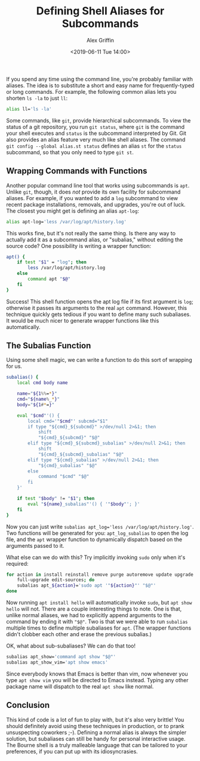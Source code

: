#+TITLE: Defining Shell Aliases for Subcommands
#+AUTHOR: Alex Griffin
#+DATE: <2019-06-11 Tue 14:00>

If you spend any time using the command line, you're probably familiar
with aliases. The idea is to substitute a short and easy name for
frequently-typed or long commands. For example, the following common
alias lets you shorten =ls -la= to just =ll=:

#+BEGIN_SRC sh
  alias ll='ls -la'
#+END_SRC

Some commands, like =git=, provide hierarchical subcommands. To view the
status of a git repository, you run =git status=, where =git= is the
command your shell executes and =status= is the subcommand interpreted
by Git. Git also provides an alias feature very much like shell aliases.
The command =git config --global alias.st status= defines an alias =st=
for the =status= subcommand, so that you only need to type =git st=.

** Wrapping Commands with Functions

Another popular command line tool that works using subcommands is =apt=.
Unlike =git=, though, it does /not/ provide its own facility for
subcommand aliases. For example, if you wanted to add a =log= subcommand
to view recent package installations, removals, and upgrades, you're out
of luck. The closest you might get is defining an alias =apt-log=:

#+BEGIN_src sh
  alias apt-log='less /var/log/apt/history.log'
#+END_SRC

This works fine, but it's not really the same thing. Is there any way to
actually add it as a subcommand alias, or "subalias," without editing
the source code? One possibility is writing a wrapper function:

#+BEGIN_SRC sh
  apt() {
      if test "$1" = "log"; then
          less /var/log/apt/history.log
      else
          command apt "$@"
      fi
  }
#+END_SRC

Success! This shell function opens the apt log file if its first
argument is =log=; otherwise it passes its arguments to the real =apt=
command. However, this technique quickly gets tedious if you want to
define many such subaliases. It would be much nicer to generate wrapper
functions like this automatically.

** The Subalias Function

Using some shell magic, we can write a function to do this sort of
wrapping for us.

#+BEGIN_SRC sh
  subalias() {
      local cmd body name

      name="${1%%=*}"
      cmd="${name%_*}"
      body="${1#*=}"

      eval "$cmd"'() {
          local cmd='"$cmd"' subcmd="$1"
          if type "${cmd}_${subcmd}" >/dev/null 2>&1; then
              shift
              "${cmd}_${subcmd}" "$@"
          elif type "${cmd}_${subcmd}_subalias" >/dev/null 2>&1; then
              shift
              "${cmd}_${subcmd}_subalias" "$@"
          elif type "${cmd}_subalias" >/dev/null 2>&1; then
              "${cmd}_subalias" "$@"
          else
              command "$cmd" "$@"
          fi
      }'

      if test "$body" != "$1"; then
          eval "${name}_subalias"'() { '"$body"'; }'
      fi
  }
#+END_SRC

Now you can just write
~subalias apt_log='less /var/log/apt/history.log'~. Two functions will
be generated for you: =apt_log_subalias= to open the log file, and the
=apt= wrapper function to dynamically dispatch based on the arguments
passed to it.

What else can we do with this? Try implicitly invoking =sudo= only when
it's required:

#+BEGIN_SRC sh
  for action in install reinstall remove purge autoremove update upgrade \
      full-upgrade edit-sources; do
      subalias apt_${action}='sudo apt '"${action}"' "$@"'
  done
#+END_SRC

Now running =apt install hello= will automatically invoke =sudo=, but
=apt show hello= will not. There are a couple interesting things to
note. One is that, unlike normal aliases, we had to explicitly append
arguments to the command by ending it with ~"$@"~. Two is that we were
able to run =subalias= multiple times to define multiple subaliases for
=apt=. (The wrapper functions didn't clobber each other and erase the
previous subalias.)

OK, what about sub-subaliases? We can do that too!

#+BEGIN_SRC sh
  subalias apt_show='command apt show "$@"'
  subalias apt_show_vim='apt show emacs'
#+END_SRC

Since everybody knows that Emacs is better than vim, now whenever you
type =apt show vim= you will be directed to Emacs instead. Typing any
other package name will dispatch to the real =apt show= like normal.

** Conclusion

This kind of code is a lot of fun to play with, but it's also very
brittle! You should definitely avoid using these techniques in
production, or to prank unsuspecting coworkers ;-). Defining a normal
alias is always the simpler solution, but subaliases can still be handy
for personal interactive usage. The Bourne shell is a truly malleable
language that can be tailored to your preferences, if you can put up
with its idiosyncrasies.

